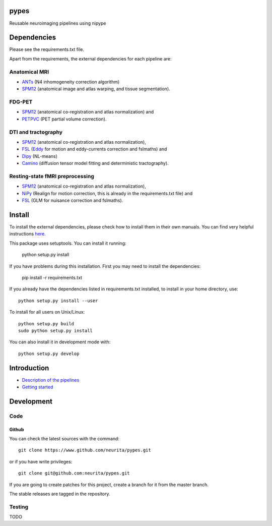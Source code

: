 .. -*- mode: rst -*-

pypes
=====

Reusable neuroimaging pipelines using nipype

.. image:: https://secure.travis-ci.org/neurita/pypes.png?branch=master
    :target: https://travis-ci.org/neurita/pypes

.. image:: https://coveralls.io/repos/neurita/pypes/badge.png
    :target: https://coveralls.io/r/neurita/pypes


Dependencies
============

Please see the requirements.txt file.

Apart from the requirements, the external dependencies for each pipeline are:


Anatomical MRI
--------------
- `ANTs <http://stnava.github.io/ANTs/>`_ (N4 inhomogeneity correction algorithm)
- `SPM12 <http://www.fil.ion.ucl.ac.uk/spm/software/spm12/>`_ (anatomical image and atlas warping, and tissue segmentation).


FDG-PET
-------
- `SPM12 <http://www.fil.ion.ucl.ac.uk/spm/software/spm12/>`_ (anatomical co-registration and atlas normalization) and
- `PETPVC <https://github.com/UCL/PETPVC>`_ (PET partial volume correction).


DTI and tractography
--------------------
- `SPM12 <http://www.fil.ion.ucl.ac.uk/spm/software/spm12/>`_ (anatomical co-registration and atlas normalization),
- `FSL <http://fsl.fmrib.ox.ac.uk/fsl/fslwiki/>`_ (`Eddy <http://fsl.fmrib.ox.ac.uk/fsl/fslwiki/eddy>`_ for motion and eddy-currents correction and fslmaths) and
- `Dipy <http://nipy.org/dipy/>`_ (NL-means)
- `Camino <http://camino.cs.ucl.ac.uk/>`_ (diffusion tensor model fitting and deterministic tractography).

Resting-state fMRI preprocessing
--------------------------------
- `SPM12 <http://www.fil.ion.ucl.ac.uk/spm/software/spm12/>`_ (anatomical co-registration and atlas normalization),
- `NiPy <http://nipy.org/nipy/documentation.html>`_ (Realign for motion correction, this is already in the requirements.txt file) and
- `FSL <http://fsl.fmrib.ox.ac.uk/fsl/fslwiki/>`_ (GLM for nuisance correction and fslmaths).


Install
=======

To install the external dependencies, please check how to install them in their own manuals.
You can find very helpful instructions `here <http://miykael.github.io/nipype-beginner-s-guide/installation.html>`_.

This package uses setuptools. You can install it running:

    python setup.py install

If you have problems during this installation. First you may need to install the dependencies:

    pip install -r requirements.txt

If you already have the dependencies listed in requirements.txt installed,
to install in your home directory, use::

    python setup.py install --user

To install for all users on Unix/Linux::

    python setup.py build
    sudo python setup.py install

You can also install it in development mode with::

    python setup.py develop

Introduction
============

- `Description of the pipelines <https://github.com/Neurita/pypes/blob/master/docs/pipelines.md>`_
- `Getting started <https://github.com/Neurita/pypes/blob/master/docs/getting_started.md>`_

Development
===========

Code
----

Github
~~~~~~

You can check the latest sources with the command::

    git clone https://www.github.com/neurita/pypes.git

or if you have write privileges::

    git clone git@github.com:neurita/pypes.git

If you are going to create patches for this project, create a branch for it
from the master branch.

The stable releases are tagged in the repository.


Testing
-------

TODO
